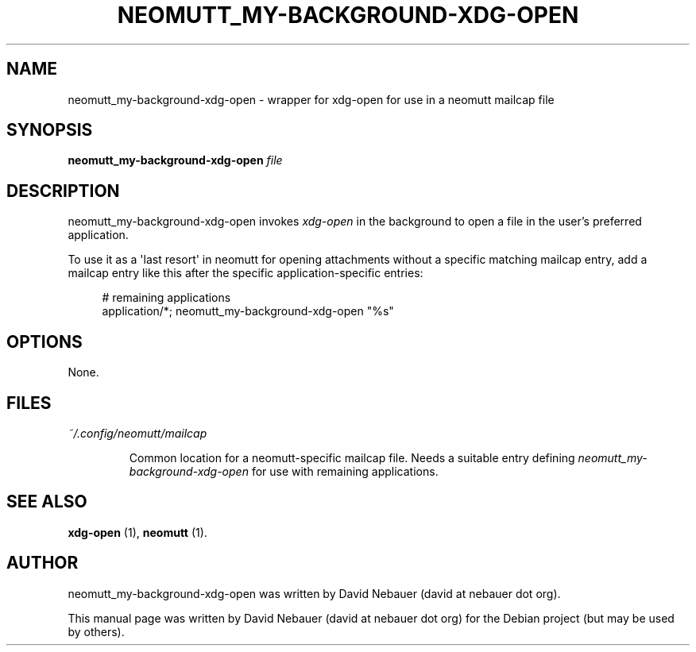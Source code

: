 .\" Hey, EMACS: -*- nroff -*-

.\" Filename: neomutt_my-background-xdg-open.1
.\" Author:   David Nebauer
.\" History:  2022-11-01 - created

.\" -----------------------------------------------------------------
.\" NOTES
.\" -----------------------------------------------------------------
.ig

For header (.TH), first parameter, NAME, should be all caps
Second parameter, SECTION, should be 1-8, maybe w/ subsection
Other parameters are allowed: see man(7), man(1)
Please adjust the date whenever revising the manpage.

Some roff macros, for reference:
.nh        disable hyphenation
.hy        enable hyphenation
.ad l      left justify
.ad b      justify to both left and right margins
.nf        disable filling
.fi        enable filling
.br        insert line break
.sp <n>    insert n+1 empty lines
for manpage-specific macros, see groff_man(7) and man(7)

Formatting [see groff_char (7) and man (7) for details]:
\(aq  : escape sequence for (')
\[dq] : plain double quote
\[lq] : left/open double quote
\[rq] : right/close double quote
`     : left/open single quote
'     : right/close single quote
\(em  : escape sequence for em dash
\(en  : escape sequence for en dash
\.    : escape sequence for period/dot
\(rg  : registration symbol
\(tm  : trademark symbol
\fX   : escape sequence that changes font, where 'X' can be 'R|I|B|BI'
        (R = roman/normal | I = italic | B = bold | BI = bold-italic)
\fP   : switch to previous font
        in this case '\fR' could also have been used
.B    : following arguments are boldened
.I    : following arguments are italicised
.BI   : following arguments are bold alternating with italics
.BR   : following arguments are bold alternating with roman
.IB   : following arguments are italics alternating with bold
.IR   : following arguments are italics alternating with roman
.RB   : following arguments are roman alternating with bold
.RI   : following arguments are roman alternating with italics
.SM   : following arguments are small (scaled 9/10 of the regular size)
.SB   : following arguments are small bold (not small alternating with bold)
        [note: if argument in alternating pattern contains whitespace,
               enclose in whitespace]
.RS x : indent following lines by x characters
.RE   : end indent

Bulleted list:
   A bulleted list:
   .IP \[bu] 2
   lawyers
   .IP \[bu]
   guns
   .IP \[bu]
   money
Numbered list:
   .nr step 1 1
   A numbered list:
   .IP \n[step] 3
   lawyers
   .IP \n+[step]
   guns
   .IP \n+[step]
   money
..

.\" -----------------------------------------------------------------
.\" SETUP
.\" -----------------------------------------------------------------

.\" Macro: Format URL
.\"  usage:  .URL "http:\\www.gnu.org" "GNU Project" " of the"
.\"  params: 1 = url
.\"          2 = link text/name
.\"          3 = postamble (optional)
.\"  note:   The www.tmac macro provides a .URL macro package; this
.\"          is a local fallback in case www.tmac is unavailable
.\"  credit: man(7)
.de URL
\\$2 \(laURL: \\$1 \(ra\\$3
..

.\" Prefer .URL macro from www.tmac macro package if it is available
.\"  note: In the conditional below the '\n' escape returns the value of
.\"        a register, in this the '.g'
.\"        The '.g' register is only found in GNU 'troff', and it is
.\"        assumed that GNU troff will always include the www.tmac
.\"        macro package
.if \n[.g] .mso www.tmac

.\" Macro: Ellipsis
.\"  usage: .ellipsis
.\"  note: only works at beginning of line
.de ellipsis
.cc ^
...
^cc
..

.\" String: Command name
.ds self neomutt_my-background-xdg-open

.\" -----------------------------------------------------------------
.\" MANPAGE CONTENT
.\" -----------------------------------------------------------------

.TH "NEOMUTT_MY-BACKGROUND-XDG-OPEN" "1" "2022-11-01" "" "NEOMUTT_MY-BACKGROUND-XDG-OPEN Manual"
.SH "NAME"
\*[self] \- wrapper for xdg-open for use in a neomutt mailcap file
.SH "SYNOPSIS"
.BI "\*[self] " "file"
.SH "DESCRIPTION"
\*[self] invokes
.I xdg-open
in the background to open a file in the user's preferred application.
.PP
To use it as a \(aqlast resort\(aq in neomutt for opening attachments without a
specific matching mailcap entry, add a mailcap entry like this after the
specific application-specific entries:
.PP
.RS 4
# remaining applications
.br
application/*;  neomutt_my-background-xdg-open "%s"
.RE
.SH "OPTIONS"
None.
.SH "FILES"
.I ~/.config/neomutt/mailcap
.IP
Common location for a neomutt-specific mailcap file. Needs a suitable entry
defining
.I \*[self]
for use with remaining applications.
.SH "SEE ALSO"
.BR "xdg-open " "(1),"
.BR "neomutt " "(1)."
.SH "AUTHOR"
\*[self] was written by David Nebauer (david at nebauer dot org).
.PP
This manual page was written by David Nebauer (david at nebauer dot org)
for the Debian project (but may be used by others).
